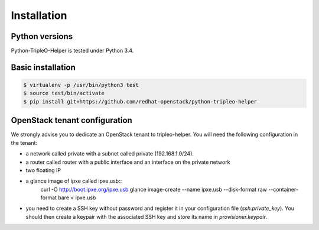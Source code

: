 ============
Installation
============


Python versions
===============

Python-TripleO-Helper is tested under Python 3.4.

Basic installation
==================

.. code-block:: shell

   $ virtualenv -p /usr/bin/python3 test
   $ source test/bin/activate
   $ pip install git+https://github.com/redhat-openstack/python-tripleo-helper


OpenStack tenant configuration
==============================

We strongly advise you to dedicate an OpenStack tenant to tripleo-helper.
You will need the following configuration in the tenant:

- a network called private with a subnet called private (192.168.1.0/24).
- a router called router with a public interface and an interface on the
  private network
- two floating IP
- a glance image of ipxe called ipxe.usb::
    curl -O http://boot.ipxe.org/ipxe.usb
    glance image-create --name ipxe.usb \
    --disk-format raw --container-format bare < ipxe.usb
- you need to create a SSH key without password and register it in your
  configuration file (`ssh.private_key`). You should then create a keypair
  with the associated SSH key and store its name in `provisioner.keypair`.
